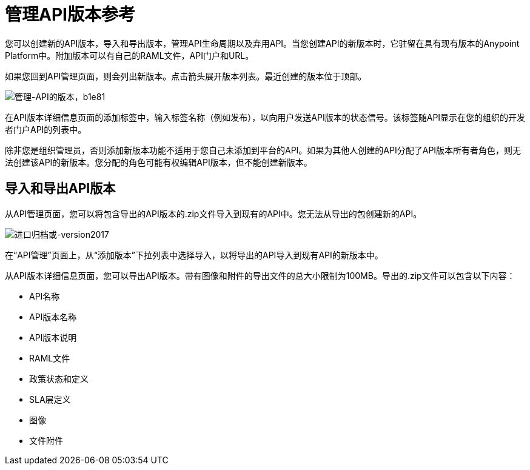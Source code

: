 = 管理API版本参考

您可以创建新的API版本，导入和导出版本，管理API生命周期以及弃用API。当您创建API的新版本时，它驻留在具有现有版本的Anypoint Platform中。附加版本可以有自己的RAML文件，API门户和URL。

如果您回到API管理页面，则会列出新版本。点击箭头展开版本列表。最近创建的版本位于顶部。

image::managing-api-versions-b1e81.png[管理-API的版本，b1e81]

在API版本详细信息页面的添加标签中，输入标签名称（例如发布），以向用户发送API版本的状态信号。该标签随API显示在您的组织的开发者门户API的列表中。

除非您是组织管理员，否则添加新版本功能不适用于您自己未添加到平台的API。如果为其他人创建的API分配了API版本所有者角色，则无法创建该API的新版本。您分配的角色可能有权编辑API版本，但不能创建新版本。

== 导入和导出API版本

从API管理页面，您可以将包含导出的API版本的.zip文件导入到现有的API中。您无法从导出的包创建新的API。

image:import-archive-or-version2017.png[进口归档或-version2017]

在“API管理”页面上，从“添加版本”下拉列表中选择导入，以将导出的API导入到现有API的新版本中。

从API版本详细信息页面，您可以导出API版本。带有图像和附件的导出文件的总大小限制为100MB。导出的.zip文件可以包含以下内容：

*  API名称
*  API版本名称
*  API版本说明
*  RAML文件
* 政策状态和定义
*  SLA层定义
* 图像
* 文件附件
